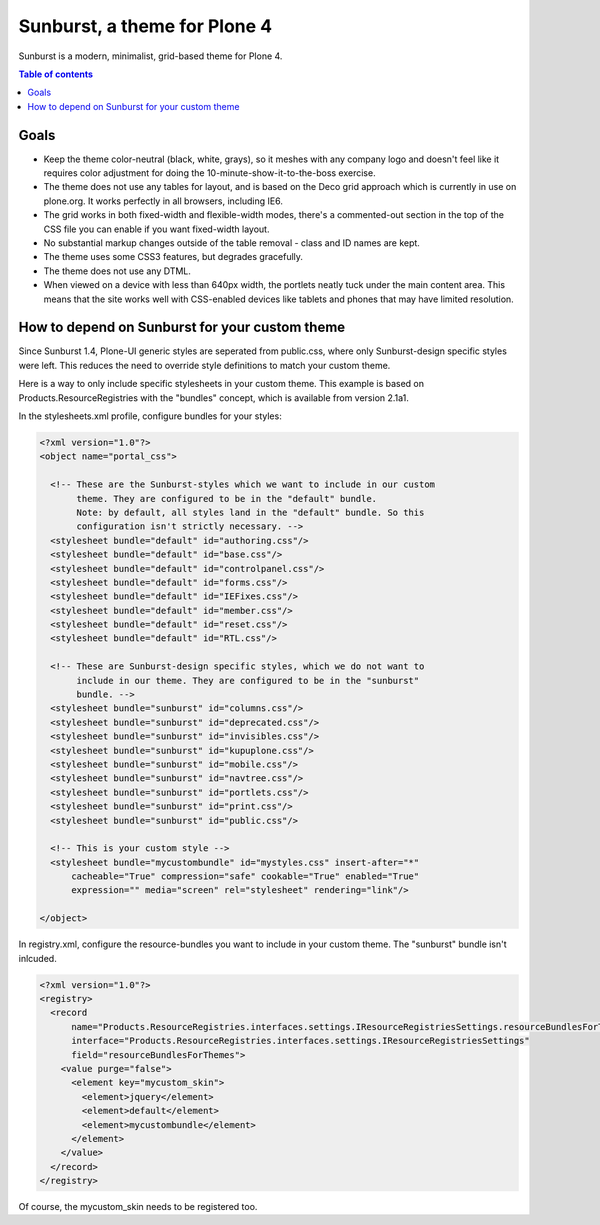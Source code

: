 Sunburst, a theme for Plone 4
=============================

Sunburst is a modern, minimalist, grid-based theme for Plone 4.

.. contents:: Table of contents

Goals
-----

- Keep the theme color-neutral (black, white, grays), so it meshes with any
  company logo and doesn't feel like it requires color adjustment for doing the
  10-minute-show-it-to-the-boss exercise.

- The theme does not use any tables for layout, and is based on the Deco grid
  approach which is currently in use on plone.org. It works perfectly in all
  browsers, including IE6.

- The grid works in both fixed-width and flexible-width modes, there's a
  commented-out section in the top of the CSS file you can enable if you want
  fixed-width layout.

- No substantial markup changes outside of the table removal - class and ID
  names are kept.

- The theme uses some CSS3 features, but degrades gracefully.

- The theme does not use any DTML.

- When viewed on a device with less than 640px width, the portlets neatly tuck
  under the main content area. This means that the site works well with
  CSS-enabled devices like tablets and phones that may have limited resolution.


How to depend on Sunburst for your custom theme
-----------------------------------------------

Since Sunburst 1.4, Plone-UI generic styles are seperated from public.css,
where only Sunburst-design specific styles were left. This reduces the need to
override style definitions to match your custom theme.

Here is a way to only include specific stylesheets in your custom theme. This
example is based on Products.ResourceRegistries with the "bundles" concept,
which is available from version 2.1a1.

In the stylesheets.xml profile, configure bundles for your styles:

.. code-block:: xml

    <?xml version="1.0"?>
    <object name="portal_css">

      <!-- These are the Sunburst-styles which we want to include in our custom
           theme. They are configured to be in the "default" bundle.
           Note: by default, all styles land in the "default" bundle. So this
           configuration isn't strictly necessary. -->
      <stylesheet bundle="default" id="authoring.css"/>
      <stylesheet bundle="default" id="base.css"/>
      <stylesheet bundle="default" id="controlpanel.css"/>
      <stylesheet bundle="default" id="forms.css"/>
      <stylesheet bundle="default" id="IEFixes.css"/>
      <stylesheet bundle="default" id="member.css"/>
      <stylesheet bundle="default" id="reset.css"/>
      <stylesheet bundle="default" id="RTL.css"/>

      <!-- These are Sunburst-design specific styles, which we do not want to
           include in our theme. They are configured to be in the "sunburst"
           bundle. -->
      <stylesheet bundle="sunburst" id="columns.css"/>
      <stylesheet bundle="sunburst" id="deprecated.css"/>
      <stylesheet bundle="sunburst" id="invisibles.css"/>
      <stylesheet bundle="sunburst" id="kupuplone.css"/>
      <stylesheet bundle="sunburst" id="mobile.css"/>
      <stylesheet bundle="sunburst" id="navtree.css"/>
      <stylesheet bundle="sunburst" id="portlets.css"/>
      <stylesheet bundle="sunburst" id="print.css"/>
      <stylesheet bundle="sunburst" id="public.css"/>

      <!-- This is your custom style -->
      <stylesheet bundle="mycustombundle" id="mystyles.css" insert-after="*"
          cacheable="True" compression="safe" cookable="True" enabled="True"
          expression="" media="screen" rel="stylesheet" rendering="link"/>

    </object>


In registry.xml, configure the resource-bundles you want to include in your
custom theme. The "sunburst" bundle isn't inlcuded.

.. code-block:: xml

    <?xml version="1.0"?>
    <registry>
      <record
          name="Products.ResourceRegistries.interfaces.settings.IResourceRegistriesSettings.resourceBundlesForThemes"
          interface="Products.ResourceRegistries.interfaces.settings.IResourceRegistriesSettings"
          field="resourceBundlesForThemes">
        <value purge="false">
          <element key="mycustom_skin">
            <element>jquery</element>
            <element>default</element>
            <element>mycustombundle</element>
          </element>
        </value>
      </record>
    </registry>

Of course, the mycustom_skin needs to be registered too.

